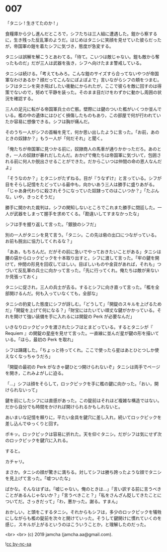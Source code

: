 #+OPTIONS: toc:nil
#+OPTIONS: -:nil
#+OPTIONS: ^:{}
 
* 007

  「タニシ ! 生きてたのか ! 」

  食糧庫から少し進んだところで，シフたちは三人組に遭遇した。鎧から察するに，生き残った反乱軍のようだ。はじめはタニシに笑顔を見せていた彼らだったが，帝国軍の鎧を着たシフに気づき，態度が急変する。

  タニシは誤解を解こうとあわてる。「待て。こいつは敵じゃない。鎧も敵から奪ったものだ」だが三人は武器を抜き，シフへ向けたまま警戒している。

  タニシは続ける。「考えてもみろ。こんな鎧のサイズすら合ってないやつが帝国軍なわけあるか？顔だってこんなにぽよぽよで」言いながらシフの頬をつまむ。シフはタニシを突き飛ばしたい衝動にかられたが，ここで彼らを敵に回すのは得策でないので，努めて平静を装った。そのまま目だけをわずかに動かし周囲の状況を確認する。

  三人の足元に転がる帝国軍兵士の亡骸。壁際には鍵のついた檻がいくつか並んでいる。檻の中の遺体にはひどく損傷したものもあり，この部屋で何が行われていたか容易に想像できる。シフは胸が痛んだ。

  そのうち一人がシフの首輪を見て，何か思い出したように言った。「お前，あのときの奴隷か？」もう一人が「何だそれ」と聞く。

  「俺たちが帝国軍に見つかる前に，奴隷商人の馬車が通りかかっただろ。あのとき，一人の奴隷が暴れだしたんだ。おかげで俺たちは帝国軍に気づいて，包囲される前に何人か脱出させることができた。だからこいつは仲間の命の恩人なんだよ」

  「そうなのか？」とタニシがたずねる。目が『うなずけ』と言っている。シフが目をそらし記憶をたどっている最中も，向かいあう三人は勝手に盛りあがる。「じゃあ身代わりに殺されそうになっていた奴隷ってのはこいつか？」「たぶんな。いや，きっとそうだ」

  勝手に開かれた裁判は，シフの関知しないところでこれまた勝手に閉廷した。一人が武器をしまって握手を求めてくる。「勘違いしてすまなかったな」

  シフは手を握り返して言った。「銀狼のシフだ」

  別の一人がタニシを見て言う。「タニシ。この先は砦の出口につながっている。お前も脱出に協力してくれるな？」

  「ああ，もちろんだ。だがその前に急いでやっておきたいことがある」タニシは腰の袋からロックピックを十本取り出すと，シフに渡して言った。「牢の鍵を開けて，仲間の形見を回収してほしい。目ぼしいものや金貨があれば，それも」つづいて反乱軍の兵士に向かって言った。「先に行ってくれ。俺たちは敵が来ないか見張っておく」

  タニシに促され，三人の兵士が去る。するとシフに向き直って言った。「檻を全部開けるんだ。何も入っていなくても，全部な」

  タニシの豹変した態度にシフが訝しむ。「どうして」「開錠のスキルを上げるためだ」「開錠を上げて何になる？」「財宝にはたいてい頑丈な鍵がかかっている。それを開けて強い装備を手に入れるには開錠の Perk が必要なんだ」

  いきなりロックピックを渡されたシフはとまどっている。するとタニシが『 Requiem 』の開錠の星座を見せて言った。一直線に並んだ星が鍵の形を描いている。「ほら，最初の Perk を取れ」

  シフは躊躇した。「ちょっと待ってくれ。ここで使ったら星はあとひとつしか使えなくなっちゃうだろ」

  「開錠の最初の Perk がなきゃ鍵ひとつ開けられないぞ」タニシは両手でページを開き，これみよがしに迫る。

  「…」シフは顔をそらして，ロックピックを手に檻の鍵に向かった。「おい，開けられないって」

  鍵を前にしたシフには直感があった。この錠前はそれほど複雑な構造ではない。だから自分でも時間をかければ開けられるかもしれないと。

  あいまいな記憶を頼りに，平たい金具を鍵穴に差し入れ，続いてロックピックを差し込んでゆっくりと回す。

  ポキッ。ロックピックは容易に折れた。天を仰ぐタニシ。だがシフは気にせず次のロックピックを鍵穴に入れる。

  すると。

  カチャリ。

  まさか。タニシの顔が驚きに満ちる。対してシフは勝ち誇ったような顔でタニシを見上げて言った。「嘘ついたな」

  ばかな。そんなはずは。「嘘じゃない。俺のときは…」「言い訳する前に言うべきことがあるんじゃないか？」「言うべきこと？」「私をさんざん貶してきたことについてだ。さっきだって」「わ，悪かった。謝る。すまん」

  おかしい，と頭をこするタニシ。それからもシフは，多少のロックピックを犠牲にしながらも檻の錠前を次々と開けていった。そうして鍵開けに慣れていくのを感じ，スキルが上がるというのはこういうことか，と理解したのだった。

  <br>
  <br>
  (c) 2019 jamcha (jamcha.aa@gmail.com).

  ![[https://i.creativecommons.org/l/by-nc-sa/4.0/88x31.png][cc by-nc-sa]]
